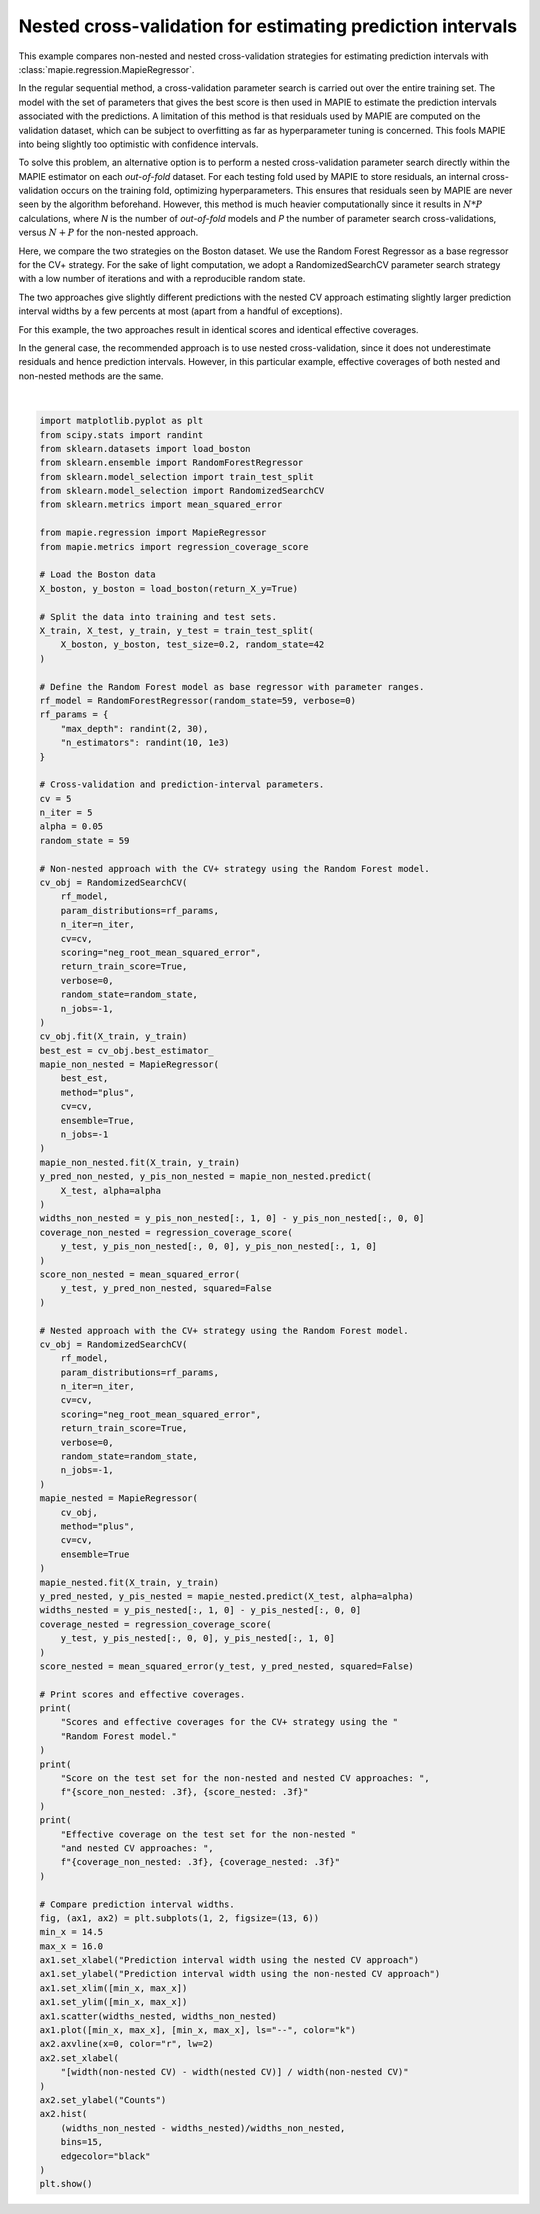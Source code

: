 
.. DO NOT EDIT.
.. THIS FILE WAS AUTOMATICALLY GENERATED BY SPHINX-GALLERY.
.. TO MAKE CHANGES, EDIT THE SOURCE PYTHON FILE:
.. "examples_regression/plot_nested-cv.py"
.. LINE NUMBERS ARE GIVEN BELOW.

.. only:: html

    .. note::
        :class: sphx-glr-download-link-note

        Click :ref:`here <sphx_glr_download_examples_regression_plot_nested-cv.py>`
        to download the full example code

.. rst-class:: sphx-glr-example-title

.. _sphx_glr_examples_regression_plot_nested-cv.py:


===========================================================
Nested cross-validation for estimating prediction intervals
===========================================================

This example compares non-nested and nested cross-validation strategies for
estimating prediction intervals with :class:`mapie.regression.MapieRegressor`.

In the regular sequential method, a cross-validation parameter search is
carried out over the entire training set.
The model with the set of parameters that gives the best score is then used in
MAPIE to estimate the prediction intervals associated with the predictions.
A limitation of this method is that residuals used by MAPIE are computed on
the validation dataset, which can be subject to overfitting as far as
hyperparameter tuning is concerned.
This fools MAPIE into being slightly too optimistic with confidence intervals.

To solve this problem, an alternative option is to perform a nested
cross-validation parameter search directly within the MAPIE estimator on each
*out-of-fold* dataset.
For each testing fold used by MAPIE to store residuals, an internal
cross-validation occurs on the training fold, optimizing hyperparameters.
This ensures that residuals seen by MAPIE are never seen by the algorithm
beforehand. However, this method is much heavier computationally since
it results in :math:`N * P` calculations, where *N* is the number of
*out-of-fold* models and *P* the number of parameter search cross-validations,
versus :math:`N + P` for the non-nested approach.

Here, we compare the two strategies on the Boston dataset. We use the Random
Forest Regressor as a base regressor for the CV+ strategy. For the sake of
light computation, we adopt a RandomizedSearchCV parameter search strategy
with a low number of iterations and with a reproducible random state.

The two approaches give slightly different predictions with the nested CV
approach estimating slightly larger prediction interval widths by a
few percents at most (apart from a handful of exceptions).

For this example, the two approaches result in identical scores and identical
effective coverages.

In the general case, the recommended approach is to use nested
cross-validation, since it does not underestimate residuals and hence
prediction intervals. However, in this particular example, effective
coverages of both nested and non-nested methods are the same.

.. GENERATED FROM PYTHON SOURCE LINES 46-174



.. image:: /examples_regression/images/sphx_glr_plot_nested-cv_001.png
    :alt: plot nested cv
    :class: sphx-glr-single-img


.. rst-class:: sphx-glr-script-out

 Out:

 .. code-block:: none

    Scores and effective coverages for the CV+ strategy using the Random Forest model.
    Score on the test set for the non-nested and nested CV approaches:   2.913,  2.928
    Effective coverage on the test set for the non-nested and nested CV approaches:   0.980,  0.980






|

.. code-block:: default


    import matplotlib.pyplot as plt
    from scipy.stats import randint
    from sklearn.datasets import load_boston
    from sklearn.ensemble import RandomForestRegressor
    from sklearn.model_selection import train_test_split
    from sklearn.model_selection import RandomizedSearchCV
    from sklearn.metrics import mean_squared_error

    from mapie.regression import MapieRegressor
    from mapie.metrics import regression_coverage_score

    # Load the Boston data
    X_boston, y_boston = load_boston(return_X_y=True)

    # Split the data into training and test sets.
    X_train, X_test, y_train, y_test = train_test_split(
        X_boston, y_boston, test_size=0.2, random_state=42
    )

    # Define the Random Forest model as base regressor with parameter ranges.
    rf_model = RandomForestRegressor(random_state=59, verbose=0)
    rf_params = {
        "max_depth": randint(2, 30),
        "n_estimators": randint(10, 1e3)
    }

    # Cross-validation and prediction-interval parameters.
    cv = 5
    n_iter = 5
    alpha = 0.05
    random_state = 59

    # Non-nested approach with the CV+ strategy using the Random Forest model.
    cv_obj = RandomizedSearchCV(
        rf_model,
        param_distributions=rf_params,
        n_iter=n_iter,
        cv=cv,
        scoring="neg_root_mean_squared_error",
        return_train_score=True,
        verbose=0,
        random_state=random_state,
        n_jobs=-1,
    )
    cv_obj.fit(X_train, y_train)
    best_est = cv_obj.best_estimator_
    mapie_non_nested = MapieRegressor(
        best_est,
        method="plus",
        cv=cv,
        ensemble=True,
        n_jobs=-1
    )
    mapie_non_nested.fit(X_train, y_train)
    y_pred_non_nested, y_pis_non_nested = mapie_non_nested.predict(
        X_test, alpha=alpha
    )
    widths_non_nested = y_pis_non_nested[:, 1, 0] - y_pis_non_nested[:, 0, 0]
    coverage_non_nested = regression_coverage_score(
        y_test, y_pis_non_nested[:, 0, 0], y_pis_non_nested[:, 1, 0]
    )
    score_non_nested = mean_squared_error(
        y_test, y_pred_non_nested, squared=False
    )

    # Nested approach with the CV+ strategy using the Random Forest model.
    cv_obj = RandomizedSearchCV(
        rf_model,
        param_distributions=rf_params,
        n_iter=n_iter,
        cv=cv,
        scoring="neg_root_mean_squared_error",
        return_train_score=True,
        verbose=0,
        random_state=random_state,
        n_jobs=-1,
    )
    mapie_nested = MapieRegressor(
        cv_obj,
        method="plus",
        cv=cv,
        ensemble=True
    )
    mapie_nested.fit(X_train, y_train)
    y_pred_nested, y_pis_nested = mapie_nested.predict(X_test, alpha=alpha)
    widths_nested = y_pis_nested[:, 1, 0] - y_pis_nested[:, 0, 0]
    coverage_nested = regression_coverage_score(
        y_test, y_pis_nested[:, 0, 0], y_pis_nested[:, 1, 0]
    )
    score_nested = mean_squared_error(y_test, y_pred_nested, squared=False)

    # Print scores and effective coverages.
    print(
        "Scores and effective coverages for the CV+ strategy using the "
        "Random Forest model."
    )
    print(
        "Score on the test set for the non-nested and nested CV approaches: ",
        f"{score_non_nested: .3f}, {score_nested: .3f}"
    )
    print(
        "Effective coverage on the test set for the non-nested "
        "and nested CV approaches: ",
        f"{coverage_non_nested: .3f}, {coverage_nested: .3f}"
    )

    # Compare prediction interval widths.
    fig, (ax1, ax2) = plt.subplots(1, 2, figsize=(13, 6))
    min_x = 14.5
    max_x = 16.0
    ax1.set_xlabel("Prediction interval width using the nested CV approach")
    ax1.set_ylabel("Prediction interval width using the non-nested CV approach")
    ax1.set_xlim([min_x, max_x])
    ax1.set_ylim([min_x, max_x])
    ax1.scatter(widths_nested, widths_non_nested)
    ax1.plot([min_x, max_x], [min_x, max_x], ls="--", color="k")
    ax2.axvline(x=0, color="r", lw=2)
    ax2.set_xlabel(
        "[width(non-nested CV) - width(nested CV)] / width(non-nested CV)"
    )
    ax2.set_ylabel("Counts")
    ax2.hist(
        (widths_non_nested - widths_nested)/widths_non_nested,
        bins=15,
        edgecolor="black"
    )
    plt.show()


.. rst-class:: sphx-glr-timing

   **Total running time of the script:** ( 1 minutes  43.414 seconds)


.. _sphx_glr_download_examples_regression_plot_nested-cv.py:


.. only :: html

 .. container:: sphx-glr-footer
    :class: sphx-glr-footer-example



  .. container:: sphx-glr-download sphx-glr-download-python

     :download:`Download Python source code: plot_nested-cv.py <plot_nested-cv.py>`



  .. container:: sphx-glr-download sphx-glr-download-jupyter

     :download:`Download Jupyter notebook: plot_nested-cv.ipynb <plot_nested-cv.ipynb>`


.. only:: html

 .. rst-class:: sphx-glr-signature

    `Gallery generated by Sphinx-Gallery <https://sphinx-gallery.github.io>`_
